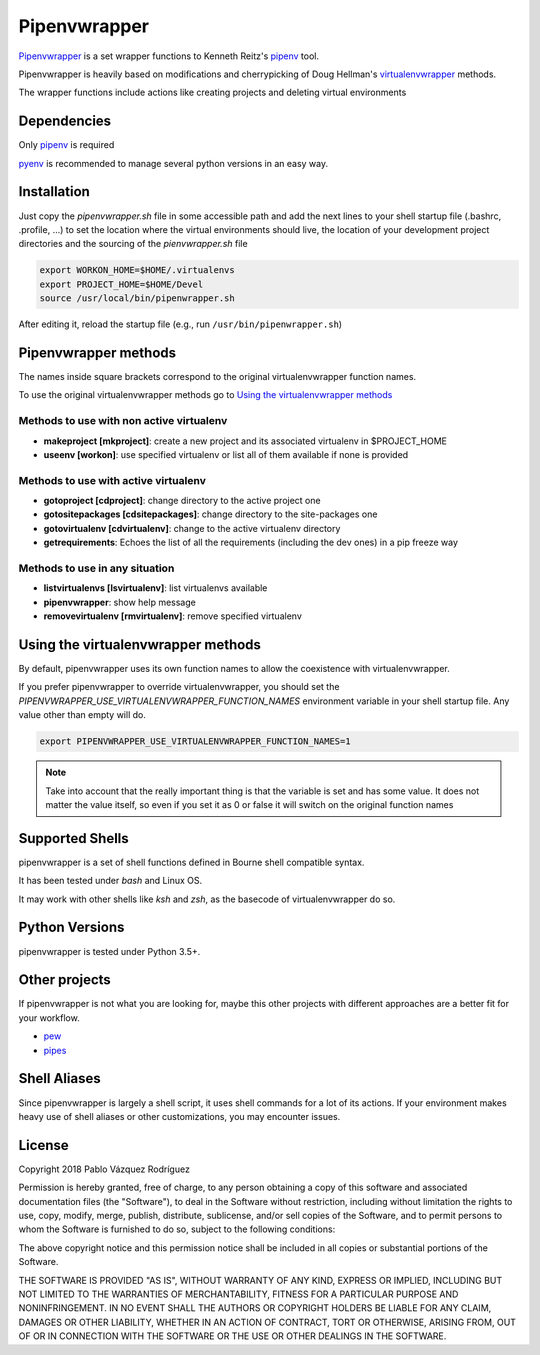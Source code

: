 ..   -*- mode: rst -*-

=============
Pipenvwrapper
=============

`Pipenvwrapper <https://github.com/Peibolvig/pipenvwrapper>`_ is a set wrapper
functions to Kenneth Reitz's `pipenv <http://pypi.python.org/pypi/pipenv>`_ tool.

Pipenvwrapper is heavily based on modifications and cherrypicking of Doug
Hellman's `virtualenvwrapper <http://www.doughellmann.com/projects/virtualenvwrapper/>`_
methods.

The wrapper functions include actions like creating projects and deleting
virtual environments

------------
Dependencies
------------

Only `pipenv
<http://pypi.python.org/pypi/pipenv>`_ is required

`pyenv <https://github.com/pyenv/pyenv>`_ is recommended to manage several python
versions in an easy way.

------------
Installation
------------
Just copy the *pipenvwrapper.sh* file in some accessible path and add
the next lines to your shell startup file (.bashrc, .profile, ...) to set the
location where the virtual environments should live, the location of your
development project directories and the sourcing of the *pienvwrapper.sh* file

.. code:: bash

    export WORKON_HOME=$HOME/.virtualenvs
    export PROJECT_HOME=$HOME/Devel
    source /usr/local/bin/pipenwrapper.sh

After editing it, reload the startup file (e.g.,
run ``/usr/bin/pipenwrapper.sh``)

---------------------
Pipenvwrapper methods
---------------------

The names inside square brackets correspond to the original virtualenvwrapper
function names.

To use the original virtualenvwrapper methods go to
`Using the virtualenvwrapper methods`_

Methods to use with non active virtualenv
-----------------------------------------

* **makeproject [mkproject]**: create a new project and its associated
  virtualenv in $PROJECT_HOME

* **useenv [workon]**: use specified virtualenv or list all of them available if
  none is provided

Methods to use with active virtualenv
-------------------------------------

* **gotoproject [cdproject]**: change directory to the active project one

* **gotositepackages [cdsitepackages]**: change directory to the site-packages
  one

* **gotovirtualenv [cdvirtualenv]**: change to the active virtualenv directory

* **getrequirements**: Echoes the list of all the requirements (including the
  dev ones) in a pip freeze way

Methods to use in any situation
-------------------------------

* **listvirtualenvs [lsvirtualenv]**: list virtualenvs available

* **pipenvwrapper**: show help message

* **removevirtualenv [rmvirtualenv]**: remove specified virtualenv


.. _`Using the virtualenvwrapper methods`:

-----------------------------------
Using the virtualenvwrapper methods
-----------------------------------
By default, pipenvwrapper uses its own function names to allow the coexistence
with virtualenvwrapper.

If you prefer pipenvwrapper to override virtualenvwrapper, you should set the
*PIPENVWRAPPER_USE_VIRTUALENVWRAPPER_FUNCTION_NAMES* environment variable in your shell startup
file. Any value other than empty will do.

.. code:: bash

    export PIPENVWRAPPER_USE_VIRTUALENVWRAPPER_FUNCTION_NAMES=1

.. note::

    Take into account that the really important thing is that the variable is
    set and has some value. It does not matter the value itself, so even if you
    set it as 0 or false it will switch on the original function names

----------------
Supported Shells
----------------

pipenvwrapper is a set of shell functions defined in Bourne shell compatible
syntax.

It has been tested under *bash* and Linux OS.

It may work with other shells like *ksh* and *zsh*, as the basecode
of virtualenvwrapper do so.

---------------
Python Versions
---------------

pipenvwrapper is tested under Python 3.5+.

--------------
Other projects
--------------

If pipenvwrapper is not what you are looking for, maybe this other projects with
different approaches are a better fit for your workflow.

* `pew <https://github.com/berdario/pew>`_

* `pipes <https://github.com/gtalarico/pipenv-pipes>`_

-------------
Shell Aliases
-------------

Since pipenvwrapper is largely a shell script, it uses shell commands for a lot
of its actions.  If your environment makes heavy use of shell aliases or other
customizations, you may encounter issues.


-------
License
-------

Copyright 2018 Pablo Vázquez Rodríguez

Permission is hereby granted, free of charge, to any person obtaining a copy
of this software and associated documentation files (the "Software"), to
deal in the Software without restriction, including without limitation the
rights to use, copy, modify, merge, publish, distribute, sublicense, and/or
sell copies of the Software, and to permit persons to whom the Software is
furnished to do so, subject to the following conditions:

The above copyright notice and this permission notice shall be included in
all copies or substantial portions of the Software.

THE SOFTWARE IS PROVIDED "AS IS", WITHOUT WARRANTY OF ANY KIND, EXPRESS OR
IMPLIED, INCLUDING BUT NOT LIMITED TO THE WARRANTIES OF MERCHANTABILITY,
FITNESS FOR A PARTICULAR PURPOSE AND NONINFRINGEMENT. IN NO EVENT SHALL THE
AUTHORS OR COPYRIGHT HOLDERS BE LIABLE FOR ANY CLAIM, DAMAGES OR OTHER
LIABILITY, WHETHER IN AN ACTION OF CONTRACT, TORT OR OTHERWISE, ARISING
FROM, OUT OF OR IN CONNECTION WITH THE SOFTWARE OR THE USE OR OTHER DEALINGS
IN THE SOFTWARE.
